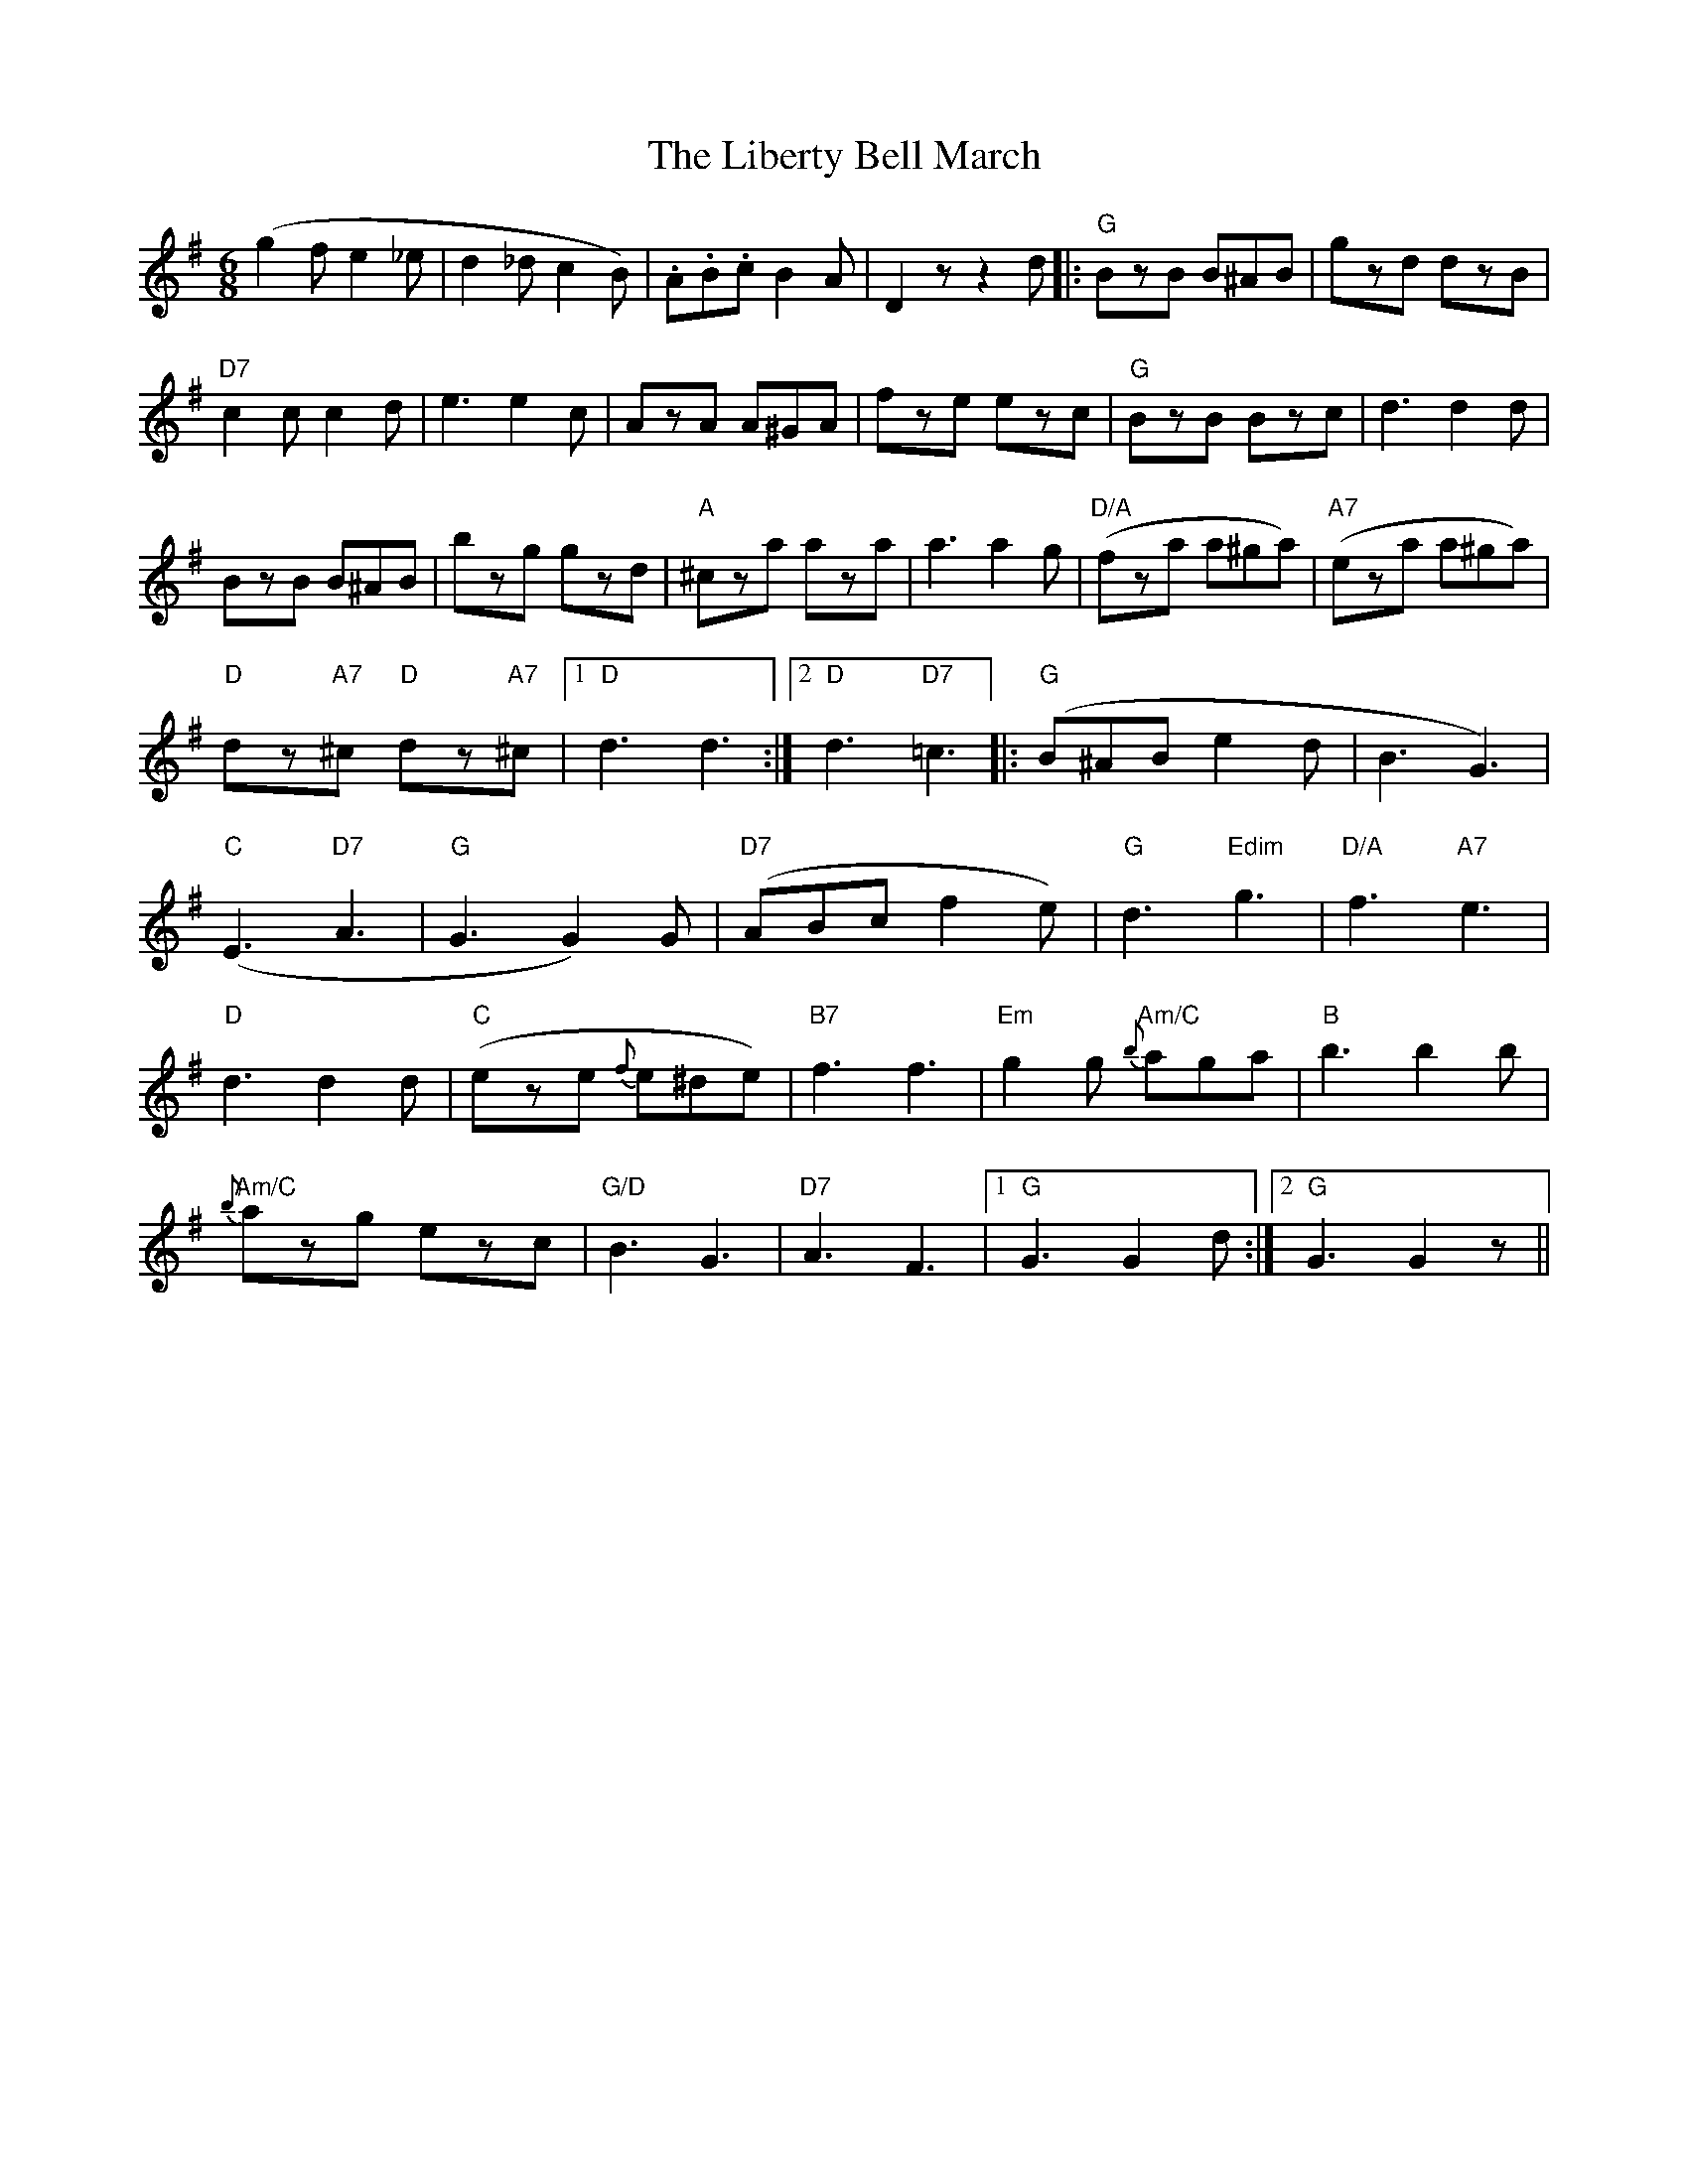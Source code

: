 X: 23522
T: Liberty Bell March, The
R: jig
M: 6/8
K: Gmajor
(g2fe2_e|d2_dc2B)|.A.B.c B2A|D2 z z2 d|:"G"BzB B^AB|gzd dzB|
"D7"c2c c2d|e3e2c|AzA A^GA|fze ezc|"G"BzB Bzc|d3d2d|
BzB B^AB|bzg gzd|"A"^cza aza|a3a2g|"D/A"(kfza a^ga)|"A7"(keza a^ga)|
"D"kdz"A7"^c "D"kdz"A7"^c|1 "D"d3 d3:|2 "D"d3 "D7"k=c3|:"G"(B^AB e2d|B3 G3)|
"C"(E3 "D7"A3|"G"G3G2)G|"D7"(ABc f2e)|"G"d3 "Edim"g3|"D/A"f3 "A7"e3|
"D"d3d2d|"C"(eze {f}e^de)|"B7"f3 f3|"Em"g2g "Am/C"{b}aga|"B"b3b2b|
"Am/C"{b}azg ezc|"G/D"B3 G3|"D7"A3 F3|1 "G"G3G2d:|2 "G"G3G2z||

